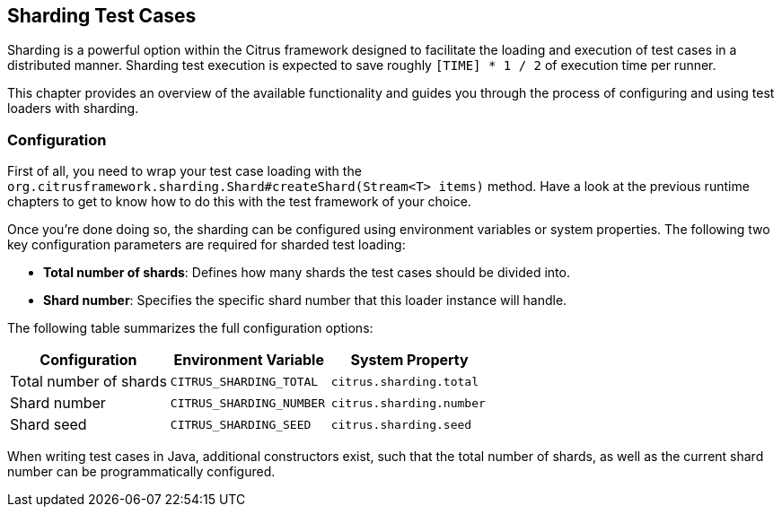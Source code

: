 [[runtime-sharded]]
== Sharding Test Cases

Sharding is a powerful option within the Citrus framework designed to facilitate the loading and execution of test cases in a distributed manner.
Sharding test execution is expected to save roughly `[TIME] * 1 / 2` of execution time per runner.

This chapter provides an overview of the available functionality and guides you through the process of configuring and using test loaders with sharding.

[[runtime-sharded-configuration]]
=== Configuration

First of all, you need to wrap your test case loading with the `org.citrusframework.sharding.Shard#createShard(Stream<T> items)` method.
Have a look at the previous runtime chapters to get to know how to do this with the test framework of your choice.

Once you're done doing so, the sharding can be configured using environment variables or system properties.
The following two key configuration parameters are required for sharded test loading:

- *Total number of shards*: Defines how many shards the test cases should be divided into.
- *Shard number*: Specifies the specific shard number that this loader instance will handle.

The following table summarizes the full configuration options:

[options="header"]
|===
| Configuration | Environment Variable | System Property
| Total number of shards | `CITRUS_SHARDING_TOTAL` | `citrus.sharding.total`
| Shard number | `CITRUS_SHARDING_NUMBER` | `citrus.sharding.number`
| Shard seed | `CITRUS_SHARDING_SEED` | `citrus.sharding.seed`
|===

When writing test cases in Java, additional constructors exist, such that the total number of shards, as well as the current shard number can be programmatically configured.
